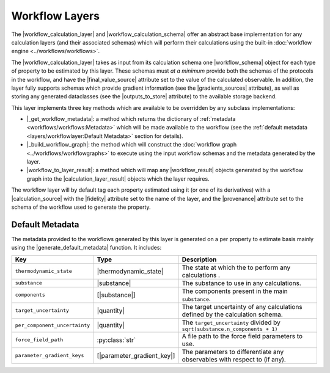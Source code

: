 .. |workflow_calculation_layer|     replace:: :py:class:`~propertyestimator.layers.workflow.WorkflowCalculationLayer`
.. |workflow_calculation_schema|    replace:: :py:class:`~propertyestimator.layers.workflow.WorkflowCalculationSchema`
.. |workflow_schema|                replace:: :py:attr:`~propertyestimator.layers.workflow.WorkflowCalculationSchema`

.. |final_value_source|             replace:: :py:attr:`~propertyestimator.workflow.schemas.WorkflowSchema.final_value_source`
.. |gradients_sources|              replace:: :py:attr:`~propertyestimator.workflow.schemas.WorkflowSchema.gradients_sources`
.. |outputs_to_store|               replace:: :py:attr:`~propertyestimator.workflow.schemas.WorkflowSchema.outputs_to_store`

.. |_schedule_calculation|          replace:: :py:meth:`~propertyestimator.layers.CalculationLayer._schedule_calculation`

.. |_get_workflow_metadata|         replace:: :py:meth:`~propertyestimator.layers.workflow.WorkflowCalculationLayer._get_workflow_metadata`
.. |_build_workflow_graph|          replace:: :py:meth:`~propertyestimator.layers.workflow.WorkflowCalculationLayer._build_workflow_graph`
.. |workflow_to_layer_result|       replace:: :py:meth:`~propertyestimator.layers.workflow.WorkflowCalculationLayer.workflow_to_layer_result`

.. |workflow_result|                replace:: :py:class:`~propertyestimator.workflow.WorkflowResult`
.. |calculation_layer_result|       replace:: :py:class:`~propertyestimator.layers.CalculationLayerResult`

.. |calculation_source|             replace:: :py:class:`~propertyestimator.datasets.CalculationSource`
.. |fidelity|                       replace:: :py:attr:`~propertyestimator.datasets.CalculationSource.fidelity`
.. |provenance|                     replace:: :py:class:`~propertyestimator.datasets.CalculationSource.provenance`

.. |generate_default_metadata|      replace:: :py:meth:`~propertyestimator.workflow.Workflow.generate_default_metadata`

.. |substance|                    replace:: :py:class:`~propertyestimator.substances.Substance`
.. |thermodynamic_state|          replace:: :py:class:`~propertyestimator.thermodynamics.ThermodynamicState`

.. |parameter_gradient_key|       replace:: :py:class:`~propertyestimator.forcefield.ParameterGradientKey`

.. |quantity|                     replace:: :py:class:`~pint.Quantity`

Workflow Layers
===============

The |workflow_calculation_layer| and |workflow_calculation_schema| offer an abstract base implementation for any
calculation layers (and their associated schemas) which will perform their calculations using the built-in
:doc:`workflow engine <../workflows/workflows>`.

The |workflow_calculation_layer| takes as input from its calculation schema one |workflow_schema| object for each type
of property to be estimated by this layer. These schemas must *at a minimum* provide both the schemas of the protocols
in the workflow, and have the |final_value_source| attribute set to the value of the calculated observable. In addition,
the layer fully supports schemas which provide gradient information (see the |gradients_sources| attribute), as well as
storing any generated dataclasses (see the |outputs_to_store| attribute) to the available storage backend.

This layer implements three key methods which are available to be overridden by any subclass implementations:

* |_get_workflow_metadata|: a method which returns the dictionary of :ref:`metadata <workflows/workflows:Metadata>`
  which will be made available to the workflow (see the :ref:`default metadata <layers/workflowlayer:Default Metadata>`
  section for details).

* |_build_workflow_graph|: the method which will construct the :doc:`workflow graph <../workflows/workflowgraphs>` to
  execute using the input workflow schemas and the metadata generated by the layer.

* |workflow_to_layer_result|: a method which will map any |workflow_result| objects generated by the workflow graph into
  the |calculation_layer_result| objects which the layer requires.

The workflow layer will by default tag each property estimated using it (or one of its derivatives) with a
|calculation_source| with the |fidelity| attribute set to the name of the layer, and the |provenance| attribute set to
the schema of the workflow used to generate the property.

Default Metadata
----------------

The metadata provided to the workflows generated by this layer is generated on a per property to estimate basis mainly
using the |generate_default_metadata| function. It includes:

.. table::
   :widths: auto
   :align: center
   :class: clean-table

   +--------------------------------+-----------------------------+--------------------------------------------------------------------------------+
   || Key                           || Type                       || Description                                                                   |
   +================================+=============================+================================================================================+
   || ``thermodynamic_state``       || |thermodynamic_state|      || The state at which the to perform any calculations .                          |
   +--------------------------------+-----------------------------+--------------------------------------------------------------------------------+
   || ``substance``                 || |substance|                || The substance to use in any calculations.                                     |
   +--------------------------------+-----------------------------+--------------------------------------------------------------------------------+
   || ``components``                || [|substance|]              || The components present in the main ``substance``.                             |
   +--------------------------------+-----------------------------+--------------------------------------------------------------------------------+
   || ``target_uncertainty``        || |quantity|                 || The target uncertainty of any calculations defined by the calculation schema. |
   +--------------------------------+-----------------------------+--------------------------------------------------------------------------------+
   || ``per_component_uncertainty`` || |quantity|                 || The ``target_uncertainty`` divided by ``sqrt(substance.n_components + 1)``    |
   +--------------------------------+-----------------------------+--------------------------------------------------------------------------------+
   || ``force_field_path``          || :py:class:`str`            || A file path to the force field parameters to use.                             |
   +--------------------------------+-----------------------------+--------------------------------------------------------------------------------+
   || ``parameter_gradient_keys``   || [|parameter_gradient_key|] || The parameters to differentiate any observables with respect to (if any).     |
   +--------------------------------+-----------------------------+--------------------------------------------------------------------------------+

